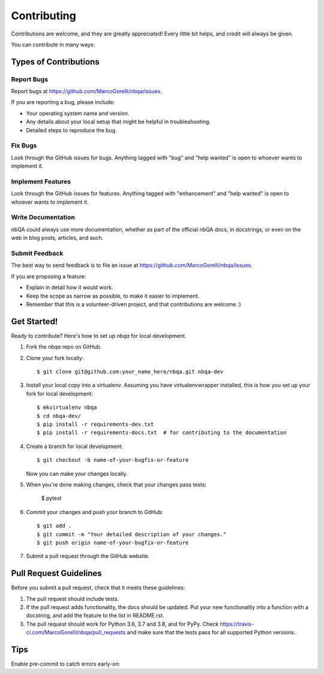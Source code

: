 .. highlight:: shell

============
Contributing
============

Contributions are welcome, and they are greatly appreciated! Every little bit
helps, and credit will always be given.

You can contribute in many ways:

Types of Contributions
----------------------

Report Bugs
~~~~~~~~~~~

Report bugs at https://github.com/MarcoGorelli/nbqa/issues.

If you are reporting a bug, please include:

* Your operating system name and version.
* Any details about your local setup that might be helpful in troubleshooting.
* Detailed steps to reproduce the bug.

Fix Bugs
~~~~~~~~

Look through the GitHub issues for bugs. Anything tagged with "bug" and "help
wanted" is open to whoever wants to implement it.

Implement Features
~~~~~~~~~~~~~~~~~~

Look through the GitHub issues for features. Anything tagged with "enhancement"
and "help wanted" is open to whoever wants to implement it.

Write Documentation
~~~~~~~~~~~~~~~~~~~

nbQA could always use more documentation, whether as part of the
official nbQA docs, in docstrings, or even on the web in blog posts,
articles, and such.

Submit Feedback
~~~~~~~~~~~~~~~

The best way to send feedback is to file an issue at https://github.com/MarcoGorelli/nbqa/issues.

If you are proposing a feature:

* Explain in detail how it would work.
* Keep the scope as narrow as possible, to make it easier to implement.
* Remember that this is a volunteer-driven project, and that contributions
  are welcome :)

Get Started!
------------

Ready to contribute? Here's how to set up `nbqa` for local development.

1. Fork the `nbqa` repo on GitHub.
2. Clone your fork locally::

    $ git clone git@github.com:your_name_here/nbqa.git nbqa-dev

3. Install your local copy into a virtualenv. Assuming you have virtualenvwrapper installed, this is how you set up your fork for local development::

    $ mkvirtualenv nbqa
    $ cd nbqa-dev/
    $ pip install -r requirements-dev.txt
    $ pip install -r requirements-docs.txt  # for contributing to the documentation

4. Create a branch for local development::

    $ git checkout -b name-of-your-bugfix-or-feature

   Now you can make your changes locally.

5. When you're done making changes, check that your changes pass tests:

    $ pytest

6. Commit your changes and push your branch to GitHub::

    $ git add .
    $ git commit -m "Your detailed description of your changes."
    $ git push origin name-of-your-bugfix-or-feature

7. Submit a pull request through the GitHub website.

Pull Request Guidelines
-----------------------

Before you submit a pull request, check that it meets these guidelines:

1. The pull request should include tests.
2. If the pull request adds functionality, the docs should be updated. Put
   your new functionality into a function with a docstring, and add the
   feature to the list in README.rst.
3. The pull request should work for Python 3.6, 3.7 and 3.8, and for PyPy. Check
   https://travis-ci.com/MarcoGorelli/nbqa/pull_requests
   and make sure that the tests pass for all supported Python versions.

Tips
----

Enable pre-commit to catch errors early-on:

.. code-block:

    pre-commit install

